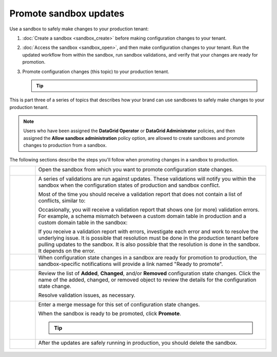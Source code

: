 .. 
.. https://docs.amperity.com/datagrid/
.. 


.. meta::
    :description lang=en:
        Promote configuration changes made in a sandbox to production.

.. meta::
    :content class=swiftype name=body data-type=text:
        Promote configuration changes made in a sandbox to production.

.. meta::
    :content class=swiftype name=title data-type=string:
        Promote configuration changes to production


==================================================
Promote sandbox updates
==================================================

.. sandbox-workflows-static-intro-start

Use a sandbox to safely make changes to your production tenant:

#. :doc:`Create a sandbox <sandbox_create>` before making configuration changes to your tenant.
#. :doc:`Access the sandbox <sandbox_open>`, and then make configuration changes to your tenant. Run the updated workflow from within the sandbox, run sandbox validations, and verify that your changes are ready for promotion.
#. Promote configuration changes (this topic) to your production tenant.

   .. tip::

      .. include:: ../../amperity_reference/source/sandboxes.rst
         :start-after: .. sandboxes-best-practice-delete-on-promote-start
         :end-before: .. sandboxes-best-practice-delete-on-promote-end

This is part three of a series of topics that describes how your brand can use sandboxes to safely make changes to your production tenant.

.. note:: Users who have been assigned the **DataGrid Operator** or **DataGrid Administrator** policies, and then assigned the **Allow sandbox administration** policy option, are allowed to create sandboxes and promote changes to production from a sandbox.

.. sandbox-workflows-static-intro-end

.. sandbox-promote-steps-start

The following sections describe the steps you'll follow when promoting changes in a sandbox to production.

.. sandbox-promote-steps-end

.. sandbox-promote-callouts-start

.. list-table::
   :widths: 10 90
   :header-rows: 0

   * - .. image:: ../../images/steps-01.png
          :width: 60 px
          :alt: Step 1.
          :align: left
          :class: no-scaled-link
     - Open the sandbox from which you want to promote configuration state changes.

       .. image:: ../../images/mockups-sandbox-access.png
          :width: 600 px
          :alt: Access a sandbox that is ready to promote changes.
          :align: left
          :class: no-scaled-link


   * - .. image:: ../../images/steps-02.png
          :width: 60 px
          :alt: Step 2.
          :align: left
          :class: no-scaled-link
     - A series of validations are run against updates. These validations will notify you within the sandbox when the configuration states of production and sandbox conflict.

       Most of the time you should receive a validation report that does not contain a list of conflicts, similar to:

       .. image:: ../../images/mockups-sandbox-access-validations-pull.png
          :width: 380 px
          :alt: All validations passed.
          :align: left
          :class: no-scaled-link

       Occasionally, you will receive a validation report that shows one (or more) validation errors. For example, a schema mismatch between a custom domain table in production and a custom domain table in the sandbox:

       .. image:: ../../images/mockups-sandbox-access-validations-errors.png
          :width: 380 px
          :alt: Some validations passed, but there is a schema error.
          :align: left
          :class: no-scaled-link

       If you receive a validation report with errors, investigate each error and work to resolve the underlying issue. It is possible that resolution must be done in the production tenant before pulling updates to the sandbox. It is also possible that the resolution is done in the sandbox. It depends on the error.


   * - .. image:: ../../images/steps-03.png
          :width: 60 px
          :alt: Step 3.
          :align: left
          :class: no-scaled-link
     - When configuration state changes in a sandbox are ready for promotion to production, the sandbox-specific notifications will provide a link named "Ready to promote".

       .. image:: ../../images/mockups-sandbox-sync-with-production-promote.png
          :width: 600 px
          :alt: Review the details for each update.
          :align: left
          :class: no-scaled-link


   * - .. image:: ../../images/steps-04.png
          :width: 60 px
          :alt: Step 4.
          :align: left
          :class: no-scaled-link
     - Review the list of **Added**, **Changed**, and/or **Removed** configuration state changes. Click the name of the added, changed, or removed object to review the details for the configuration state change.

       Resolve validation issues, as necessary.

       .. image:: ../../images/mockups-sandbox-access-validations-promote.png
          :width: 600 px
          :alt: Review the details for each update.
          :align: left
          :class: no-scaled-link

   * - .. image:: ../../images/steps-05.png
          :width: 60 px
          :alt: Step 5.
          :align: left
          :class: no-scaled-link
     - Enter a merge message for this set of configuration state changes.

       .. image:: ../../images/mockups-sandbox-access-validations-merge-message.png
          :width: 600 px
          :alt: Review the details for each update.
          :align: left
          :class: no-scaled-link

       When the sandbox is ready to be promoted, click **Promote**.

       .. tip::

          .. include:: ../../amperity_reference/source/sandboxes.rst
             :start-after: .. sandboxes-best-practice-delete-on-promote-start
             :end-before: .. sandboxes-best-practice-delete-on-promote-end


   * - .. image:: ../../images/steps-06.png
          :width: 60 px
          :alt: Step 6.
          :align: left
          :class: no-scaled-link
     - After the updates are safely running in production, you should delete the sandbox.

       .. image:: ../../images/mockups-sandbox-delete.png
          :width: 600 px
          :alt: Delete a sandbox after configuration state changes are promoted.
          :align: left
          :class: no-scaled-link


.. sandboxes-about-workflows-sandbox-admin-start

